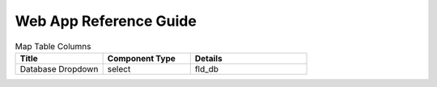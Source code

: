 Web App Reference Guide
=======================

.. list-table:: Map Table Columns
   :widths: 30 30 40
   :header-rows: 1

   * - Title
     - Component Type
     - Details 
   * - Database Dropdown
     - select
     - fld_db
     
     
